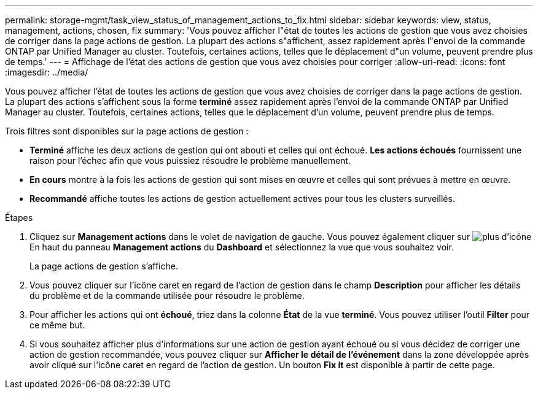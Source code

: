 ---
permalink: storage-mgmt/task_view_status_of_management_actions_to_fix.html 
sidebar: sidebar 
keywords: view, status, management, actions, chosen, fix 
summary: 'Vous pouvez afficher l"état de toutes les actions de gestion que vous avez choisies de corriger dans la page actions de gestion. La plupart des actions s"affichent, assez rapidement après l"envoi de la commande ONTAP par Unified Manager au cluster. Toutefois, certaines actions, telles que le déplacement d"un volume, peuvent prendre plus de temps.' 
---
= Affichage de l'état des actions de gestion que vous avez choisies pour corriger
:allow-uri-read: 
:icons: font
:imagesdir: ../media/


[role="lead"]
Vous pouvez afficher l'état de toutes les actions de gestion que vous avez choisies de corriger dans la page actions de gestion. La plupart des actions s'affichent sous la forme *terminé* assez rapidement après l'envoi de la commande ONTAP par Unified Manager au cluster. Toutefois, certaines actions, telles que le déplacement d'un volume, peuvent prendre plus de temps.

Trois filtres sont disponibles sur la page actions de gestion :

* *Terminé* affiche les deux actions de gestion qui ont abouti et celles qui ont échoué. *Les actions échoués* fournissent une raison pour l'échec afin que vous puissiez résoudre le problème manuellement.
* *En cours* montre à la fois les actions de gestion qui sont mises en œuvre et celles qui sont prévues à mettre en œuvre.
* *Recommandé* affiche toutes les actions de gestion actuellement actives pour tous les clusters surveillés.


.Étapes
. Cliquez sur *Management actions* dans le volet de navigation de gauche. Vous pouvez également cliquer sur image:../media/more_icon.gif["plus d'icône"] En haut du panneau *Management actions* du *Dashboard* et sélectionnez la vue que vous souhaitez voir.
+
La page actions de gestion s'affiche.

. Vous pouvez cliquer sur l'icône caret en regard de l'action de gestion dans le champ *Description* pour afficher les détails du problème et de la commande utilisée pour résoudre le problème.
. Pour afficher les actions qui ont *échoué*, triez dans la colonne *État* de la vue *terminé*. Vous pouvez utiliser l'outil *Filter* pour ce même but.
. Si vous souhaitez afficher plus d'informations sur une action de gestion ayant échoué ou si vous décidez de corriger une action de gestion recommandée, vous pouvez cliquer sur *Afficher le détail de l'événement* dans la zone développée après avoir cliqué sur l'icône caret en regard de l'action de gestion. Un bouton *Fix it* est disponible à partir de cette page.

